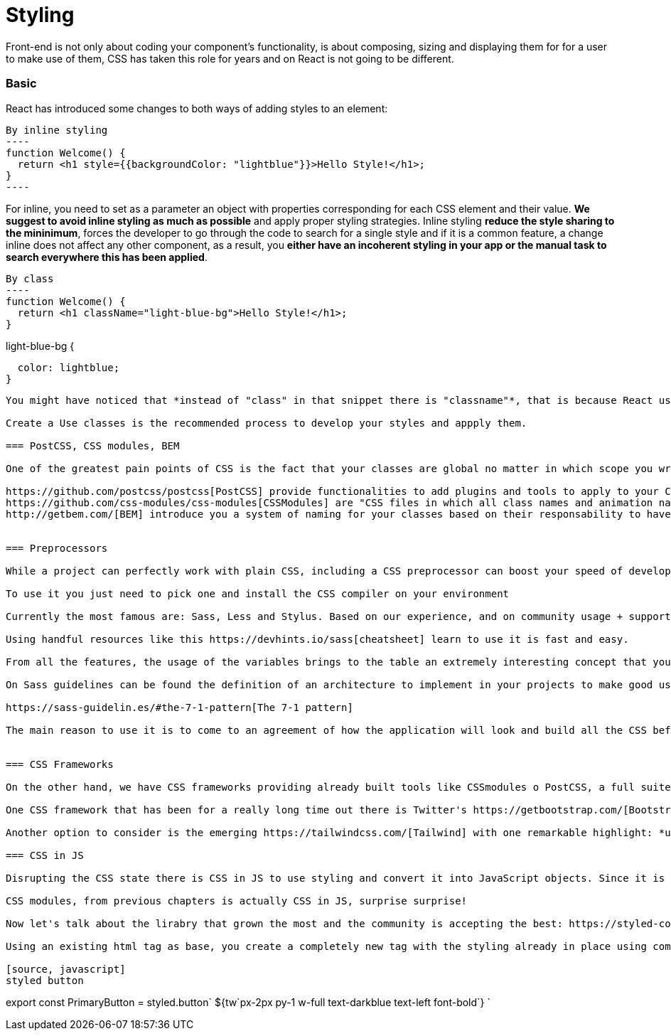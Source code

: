 :toc: macro

= Styling


Front-end is not only about coding your component's functionality, is about composing, sizing and displaying them for for a user to make use of them, CSS has taken this role for years and on React is not going to be different.



=== Basic

React has introduced some changes to both ways of adding styles to an element:

[source, javascript]
By inline styling
----
function Welcome() {
  return <h1 style={{backgroundColor: "lightblue"}}>Hello Style!</h1>;
}
----

For inline, you need to set as a parameter an object with properties corresponding for each CSS element and their value. *We suggest to avoid inline styling as much as possible* and apply proper styling strategies. Inline styling *reduce the style sharing to the mininimum*, forces the developer to go through the code to search for a single style and if it is a common feature, a change inline does not affect any other component, as a result, you *either have an incoherent styling in your app or the manual task to search everywhere this has been applied*.

[source, javascript]
By class
----
function Welcome() {
  return <h1 className="light-blue-bg">Hello Style!</h1>;
}

.light-blue-bg {
  color: lightblue;
}
----

You might have noticed that *instead of "class" in that snippet there is "classname"*, that is because React uses JSX and class was already a reserved name.

Create a Use classes is the recommended process to develop your styles and appply them.

=== PostCSS, CSS modules, BEM

One of the greatest pain points of CSS is the fact that your classes are global no matter in which scope you wrote them. To solve that, we have a set of tooling that working together allows you to enhance CSS with Javascript, write generic and readable classnames only for the scope you decide and naming conventions to write clean and understandable CSS at first glance.

https://github.com/postcss/postcss[PostCSS] provide functionalities to add plugins and tools to apply to your CSS
https://github.com/css-modules/css-modules[CSSModules] are "CSS files in which all class names and animation names are scoped locally by default."
http://getbem.com/[BEM] introduce you a system of naming for your classes based on their responsability to have coherent class names for all your CSS


=== Preprocessors

While a project can perfectly work with plain CSS, including a CSS preprocessor can boost your speed of development, bring complete new set of features and improve the maintanability.

To use it you just need to pick one and install the CSS compiler on your environment

Currently the most famous are: Sass, Less and Stylus. Based on our experience, and on community usage + support we strongly recommend to go for https://sass-lang.com/[Sass]

Using handful resources like this https://devhints.io/sass[cheatsheet] learn to use it is fast and easy.

From all the features, the usage of the variables brings to the table an extremely interesting concept that you must use as much as you can: *Style guide*

On Sass guidelines can be found the definition of an architecture to implement in your projects to make good use of reusable styling implemented once and used everywhere:

https://sass-guidelin.es/#the-7-1-pattern[The 7-1 pattern]

The main reason to use it is to come to an agreement of how the application will look and build all the CSS beforehand, then is just a matter of use it to fit all your components. Your designer/client decide to change the primary color of the app. No problem, go to your /variables folder and change it. No more hours of seeking for that color on every file of your app.


=== CSS Frameworks

On the other hand, we have CSS frameworks providing already built tools like CSSmodules o PostCSS, a full suite of classes for spacing, color, size... And sometines also a visual identity along with components implementing such styling.

One CSS framework that has been for a really long time out there is Twitter's https://getbootstrap.com/[Bootstrap]. Including responsive sizing based on columns, library of icons and much more.

Another option to consider is the emerging https://tailwindcss.com/[Tailwind] with one remarkable highlight: *use of utility-first*. Instead of semantic styling when you write classes for one particular component or section of the application, you write a class that fulfills a specifc need and you apply them all on your component. That allows you to have a style guide and a class catalog that can be changed and maintained from a single point with all the application reacting from there. As a drawback, the HTML elements may become huge of classes, but there are solutions to avoid that.

=== CSS in JS

Disrupting the CSS state there is CSS in JS to use styling and convert it into JavaScript objects. Since it is javascript in the end, it supports all the logic JavaScript has to use CSS, from all the competitors, the most used are those who do not break how to write your CSS and only enhance it.

CSS modules, from previous chapters is actually CSS in JS, surprise surprise!

Now let's talk about the lirabry that grown the most and the community is accepting the best: https://styled-components.com/[Styled Components]

Using an existing html tag as base, you create a completely new tag with the styling already in place using common CSS. Along with your style guide implementation, you can build all your styling, convert it into small useful and exportable tags for all your components.

[source, javascript]
styled button
----
export const PrimaryButton = styled.button`
  ${tw`px-2px	py-1 w-full  text-darkblue text-left font-bold`}
`
----
